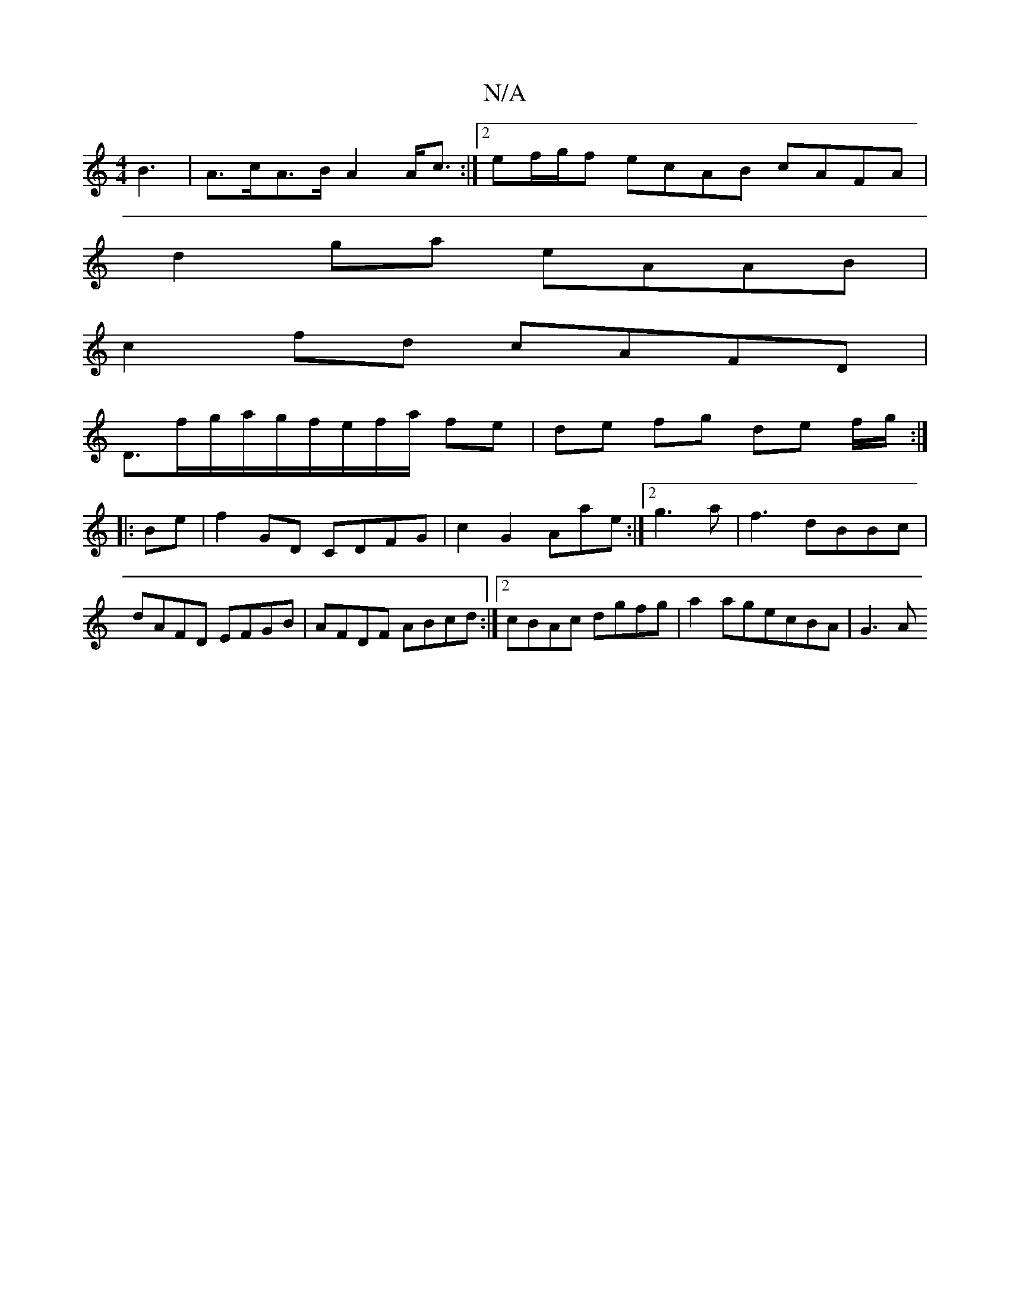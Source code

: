 X:1
T:N/A
M:4/4
R:N/A
K:Cmajor
B3|A>cA>B A2A<c:|2 ef/2g/2f ecAB cAFA |
d2ga eAAB |
c2 fd cAFD |
D3/f/g/2a/2g/2f/e/f/a/ fe|de fg de (3f/2g/2:|
|:Be|f2 GD CDFG|c2G2 Aae:|2 g3 a| f3 dBBc|dAFD EFGB|AFDF ABcd:|[2 cBAc dgfg|a2agecBA|G3A 
